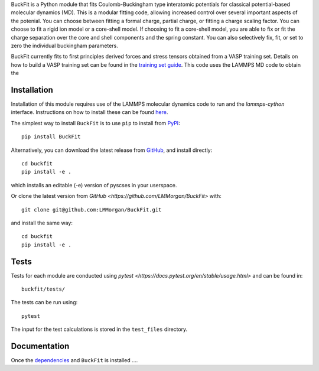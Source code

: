 
BuckFit is a Python module that fits Coulomb-Buckingham type interatomic potentials for classical potential-based molecular dynamics (MD). This is a modular fitting code, allowing increased control over several important aspects of the potenial. You can choose between fitting a formal charge, partial charge, or fitting a charge scaling factor. You can choose to fit a rigid ion model or a core-shell model. If choosing to fit a core-shell model, you are able to fix or fit the charge separation over the core and shell components and the spring constant. You can also selectively fix, fit, or set to zero the individual buckingham parameters.

BuckFit currently fits to first principles derived forces and stress tensors obtained from a VASP training set. Details on how to build a VASP training set can be found in the `training set guide`_. This code uses the LAMMPS MD code to obtain the 

.. _training set guide: https://github.com/LMMorgan/BuckFit/blob/master/userguides/trainingsetguide.md

Installation
============

Installation of this module requires use of the LAMMPS molecular dynamics code to run and the `lammps-cython` interface. Instructions on how to install these can be found `here <https://buckfit.readthedocs.io/en/latest/installation.html>`_.

The simplest way to install ``BuckFit`` is to use ``pip`` to install from `PyPI <https://pypi.org/project/BuckFit/>`_::

    pip install BuckFit

Alternatively, you can download the latest release from `GitHub <https://github.com/LMMorgan/BuckFit>`_, and install directly::

    cd buckfit
    pip install -e .

which installs an editable (-e) version of pyscses in your userspace.

Or clone the latest version from `GitHub <https://github.com/LMMorgan/BuckFit>` with::

    git clone git@github.com:LMMorgan/BuckFit.git

and install the same way::

    cd buckfit
    pip install -e .

Tests
=====

Tests for each module are conducted using `pytest <https://docs.pytest.org/en/stable/usage.html>` and can be found in::

	buckfit/tests/

The tests can be run using::

	pytest

The input for the test calculations is stored in the ``test_files`` directory.

Documentation
=============

Once the `dependencies <https://buckfit.readthedocs.io/en/latest/installation.html>`_ and ``BuckFit`` is installed ....
